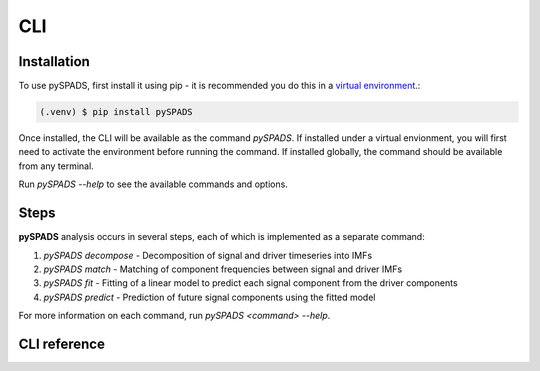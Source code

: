 ===
CLI
===

Installation
============
To use pySPADS, first install it using pip - it is recommended you do this in a `virtual environment <https://docs.python.org/3/library/venv.html>`_.:

.. code-block:: console

    (.venv) $ pip install pySPADS

Once installed, the CLI will be available as the command `pySPADS`. If installed under a virtual envionment, you will first need to activate the environment before running the command. If installed globally, the command should be available from any terminal.

Run `pySPADS --help` to see the available commands and options.

Steps
=====

**pySPADS** analysis occurs in several steps, each of which is implemented as a separate command:

1. `pySPADS decompose` - Decomposition of signal and driver timeseries into IMFs
2. `pySPADS match` - Matching of component frequencies between signal and driver IMFs
3. `pySPADS fit` - Fitting of a linear model to predict each signal component from the driver components
4. `pySPADS predict` - Prediction of future signal components using the fitted model

For more information on each command, run `pySPADS <command> --help`.

CLI reference
=============

.. click :: pySPADS.cli:cli
   :prog: pySPADS
   :nested: full

